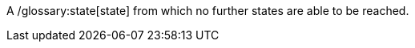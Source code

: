 ifndef::imagesdir[:imagesdir: ../../asciidoc/images/]
A /glossary:state[state] from which no further states are able to be
reached.

